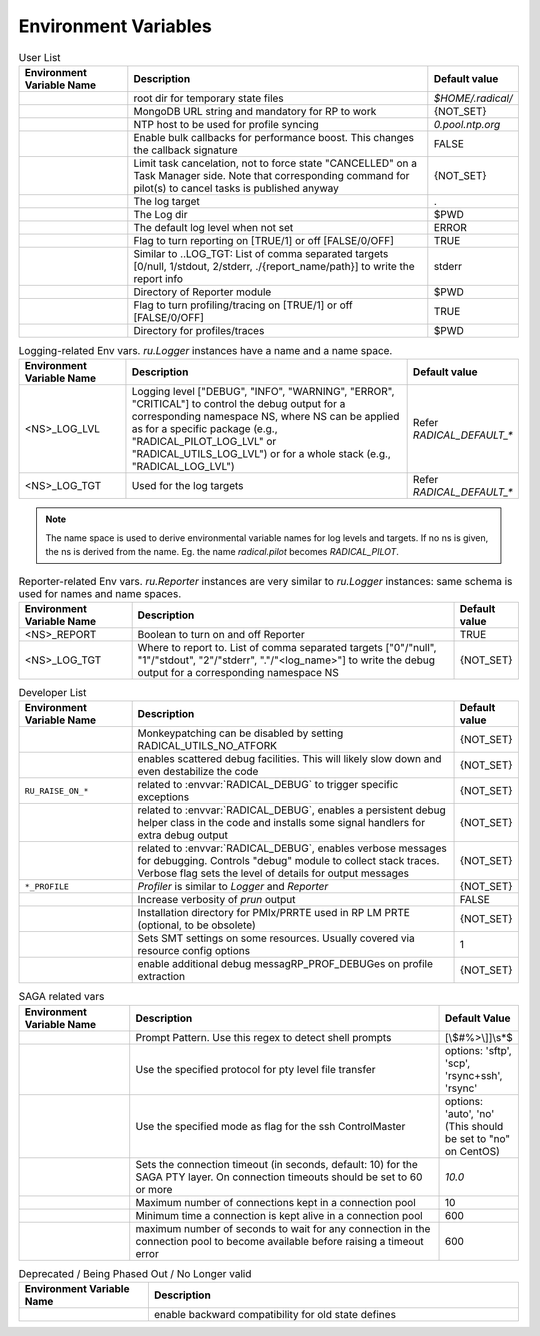 .. _chapter_env_variables:

=====================
Environment Variables
=====================


.. list-table:: User List
    :widths: 35 100 20
    :header-rows: 1

    * - Environment Variable Name
      - Description
      - Default value
    * - .. envvar:: RADICAL_BASE
      - root dir for temporary state files
      - `$HOME/.radical/`
    * - .. envvar:: RADICAL_PILOT_DBURL
      - MongoDB URL string and mandatory for RP to work
      - {NOT_SET}
    * - .. envvar:: RADICAL_UTILS_NTPHOST
      - NTP host to be used for profile syncing
      - `0.pool.ntp.org`
    * - .. envvar:: RADICAL_PILOT_BULK_CB
      - Enable bulk callbacks for performance boost. This changes the callback signature
      - FALSE
    * - .. envvar:: RADICAL_PILOT_STRICT_CANCEL
      - Limit task cancelation, not to force state "CANCELLED" on a Task Manager side. Note that corresponding command for pilot(s) to cancel tasks is published anyway
      - {NOT_SET}
    * - .. envvar:: RADICAL_DEFAULT_LOG_TGT
      - The log target
      - .
    * - .. envvar:: RADICAL_DEFAULT_LOG_DIR
      - The Log dir
      - $PWD
    * - .. envvar:: RADICAL_DEFAULT_LOG_LVL
      - The default log level when not set
      - ERROR
    * - .. envvar:: RADICAL_DEFAULT_REPORT
      - Flag to turn reporting on [TRUE/1] or off [FALSE/0/OFF]
      - TRUE
    * - .. envvar:: RADICAL_DEFAULT_REPORT_TGT
      - Similar to ..LOG_TGT: List of comma separated targets [0/null, 1/stdout, 2/stderr, ./{report_name/path}] to write the report info
      - stderr
    * - .. envvar:: RADICAL_DEFAULT_REPORT_DIR
      - Directory of Reporter module
      - $PWD
    * - .. envvar:: RADICAL_DEFAULT_PROFILE
      - Flag to turn profiling/tracing on [TRUE/1] or off [FALSE/0/OFF]
      - TRUE
    * - .. envvar:: RADICAL_DEFAULT_PROFILE_DIR
      - Directory for profiles/traces
      - $PWD

.. raw:: html

   <hr>

.. list-table:: Logging-related Env vars.
    `ru.Logger` instances have a name and a name space.
    :widths: 35 100 20
    :header-rows: 1

    * - Environment Variable Name
      - Description
      - Default value
    * - <NS>_LOG_LVL
      - Logging level ["DEBUG", "INFO", "WARNING", "ERROR", "CRITICAL"] to control the debug output for a corresponding namespace NS, where NS can be applied as for a specific package (e.g., "RADICAL_PILOT_LOG_LVL" or "RADICAL_UTILS_LOG_LVL") or for a whole stack (e.g., "RADICAL_LOG_LVL")
      - Refer `RADICAL_DEFAULT_*`
    * - <NS>_LOG_TGT
      - Used for the log targets
      - Refer `RADICAL_DEFAULT_*`

.. note:: The name space is used to derive environmental variable names for log levels and targets. If no ns is given, the ns is derived from the name. Eg. the name `radical.pilot` becomes `RADICAL_PILOT`.

.. raw:: html

   <hr>

.. list-table:: Reporter-related Env vars. `ru.Reporter` instances are very similar to `ru.Logger` instances: same schema is used for names and name spaces.
    :widths: 35 100 20
    :header-rows: 1

    * - Environment Variable Name
      - Description
      - Default value
    * - <NS>_REPORT
      - Boolean to turn on and off Reporter
      - TRUE
    * - <NS>_LOG_TGT
      - Where to report to. List of comma separated targets ["0"/"null", "1"/"stdout", "2"/"stderr", "."/"<log_name>"] to write the debug output for a corresponding namespace NS
      - {NOT_SET}

.. raw:: html

   <hr>

.. list-table:: Developer List
    :widths: 35 100 20
    :header-rows: 1

    * - Environment Variable Name
      - Description
      - Default value
    * - .. envvar:: RADICAL_UTILS_NO_ATFORK
      - Monkeypatching can be disabled by setting RADICAL_UTILS_NO_ATFORK
      - {NOT_SET}
    * - .. envvar:: RADICAL_DEBUG
      - enables scattered debug facilities. This will likely slow down and even destabilize the code
      - {NOT_SET}
    * - ``RU_RAISE_ON_*``
      - related to :envvar:`RADICAL_DEBUG` to trigger specific exceptions
      - {NOT_SET}
    * - .. envvar:: RADICAL_DEBUG_HELPER
      - related to :envvar:`RADICAL_DEBUG`, enables a persistent debug helper class in the code and installs some signal handlers for extra debug output
      - {NOT_SET}
    * - .. envvar:: RADICAL_DEBUG_VERBOSE
      - related to :envvar:`RADICAL_DEBUG`, enables verbose messages for debugging. Controls "debug" module to collect stack traces. Verbose flag sets the level of details for output messages
      - {NOT_SET}
    * - ``*_PROFILE``
      - `Profiler` is similar to `Logger` and `Reporter`
      - {NOT_SET}
    * - .. envvar:: RADICAL_PILOT_PRUN_VERBOSE
      - Increase verbosity of `prun` output
      - FALSE
    * - .. envvar:: UMS_OMPIX_PRRTE_DIR
      - Installation directory for PMIx/PRRTE used in RP LM PRTE (optional, to be obsolete)
      - {NOT_SET}
    * - .. envvar:: RADICAL_SAGA_SMT
      - Sets SMT settings on some resources. Usually covered via resource config options
      - 1
    * - .. envvar:: RP_PROF_DEBUG
      - enable additional debug messagRP_PROF_DEBUGes on profile extraction
      - {NOT_SET}

.. raw:: html

   <hr>

.. list-table:: SAGA related vars
    :widths: 35 100 20
    :header-rows: 1

    * - Environment Variable Name
      - Description
      - Default Value
    * - .. envvar:: RADICAL_SAGA_PTY_SSH_PROMPT
      - Prompt Pattern. Use this regex to detect shell prompts
      - [\\$#%>\\]]\\s*$
    * - .. envvar:: RADICAL_SAGA_PTY_SSH_COPYMODE
      - Use the specified protocol for pty level file transfer
      - options: 'sftp', 'scp', 'rsync+ssh', 'rsync'
    * - .. envvar:: RADICAL_SAGA_PTY_SSH_SHAREMODE
      - Use the specified mode as flag for the ssh ControlMaster
      - options: 'auto', 'no' (This should be set to "no" on CentOS)
    * - .. envvar:: RADICAL_SAGA_PTY_SSH_TIMEOUT
      - Sets the connection timeout (in seconds, default: 10) for the SAGA PTY layer. On connection timeouts should be set to 60 or more
      - `10.0`
    * - .. envvar:: RADICAL_SAGA_PTY_CONN_POOL_SIZE
      - Maximum number of connections kept in a connection pool
      - 10
    * - .. envvar:: RADICAL_SAGA_PTY_CONN_POOL_TTL
      - Minimum time a connection is kept alive in a connection pool
      - 600
    * - .. envvar:: RADICAL_SAGA_PTY_CONN_POOL_WAIT
      - maximum number of seconds to wait for any connection in the connection pool to become available before raising a timeout error
      - 600

.. raw:: html

   <hr>

.. list-table:: Deprecated / Being Phased Out / No Longer valid
    :widths: 35 100
    :header-rows: 1

    * - Environment Variable Name
      - Description
    * - .. envvar:: RP_ENABLE_OLD_DEFINES
      - enable backward compatibility for old state defines


.. Referring environment variable in your code for hyperlink (Usage Example)
.. -------------------------------------------------------------------------

.. Your documentation text while using/referring env like
.. this ``:envvar:`RADICAL_TEST_ENV``` and continuing.

